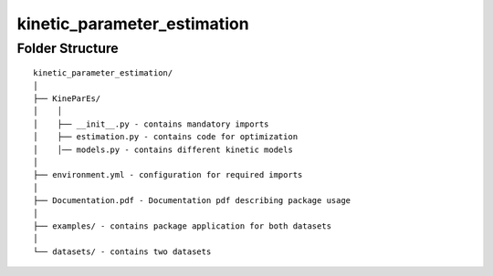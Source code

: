 =============
kinetic_parameter_estimation
=============
Folder Structure
================

::

  kinetic_parameter_estimation/
  │
  ├── KineParEs/
  │    │
  │    ├── __init__.py - contains mandatory imports
  │    ├── estimation.py - contains code for optimization
  │    │── models.py - contains different kinetic models
  │
  ├── environment.yml - configuration for required imports 
  │
  ├── Documentation.pdf - Documentation pdf describing package usage
  │
  ├── examples/ - contains package application for both datasets
  │
  └── datasets/ - contains two datasets

